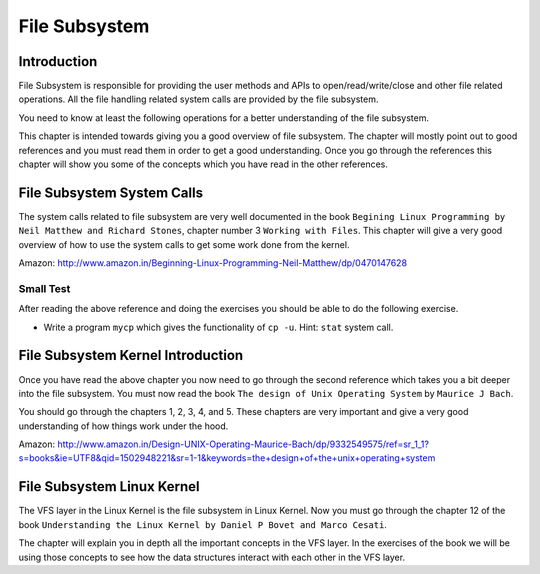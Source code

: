 ##############
File Subsystem
##############

============
Introduction
============

File Subsystem is responsible for providing the user methods and APIs to
open/read/write/close and other file related operations. All the file handling
related system calls are provided by the file subsystem.

You need to know at least the following operations for a better understanding
of the file subsystem.

This chapter is intended towards giving you a good overview of file subsystem. The chapter will mostly point out to good references and you must read them in order to get a good understanding. Once you go through the references this chapter will show you some of the concepts which you have read in the other references.


===========================
File Subsystem System Calls
===========================

The system calls related to file subsystem are very well documented in the book ``Begining Linux Programming by Neil Matthew and Richard Stones``, chapter number 3 ``Working with Files``. This chapter will give a very good overview of how to use the system calls to get some work done from the kernel.

Amazon: http://www.amazon.in/Beginning-Linux-Programming-Neil-Matthew/dp/0470147628

Small Test
==========

After reading the above reference and doing the exercises you should be able to do the following exercise.

*   Write a program ``mycp`` which gives the functionality of ``cp -u``. Hint: ``stat`` system call.

==================================
File Subsystem Kernel Introduction
==================================

Once you have read the above chapter you now need to go through the second reference which takes you a bit deeper into the file subsystem. You must now read the book ``The design of Unix Operating System`` by ``Maurice J Bach``.

You should go through the chapters 1, 2, 3, 4, and 5. These chapters are very important and give a very good understanding of how things work under the hood.

Amazon: http://www.amazon.in/Design-UNIX-Operating-Maurice-Bach/dp/9332549575/ref=sr_1_1?s=books&ie=UTF8&qid=1502948221&sr=1-1&keywords=the+design+of+the+unix+operating+system

===========================
File Subsystem Linux Kernel
===========================

The VFS layer in the Linux Kernel is the file subsystem in Linux Kernel.  Now you must go through the chapter 12 of the book ``Understanding the Linux Kernel by Daniel P Bovet and Marco Cesati``.

The chapter will explain you in depth all the important concepts in the VFS layer. In the exercises of the book we will be using those concepts to see how the data structures interact with each other in the VFS layer.


